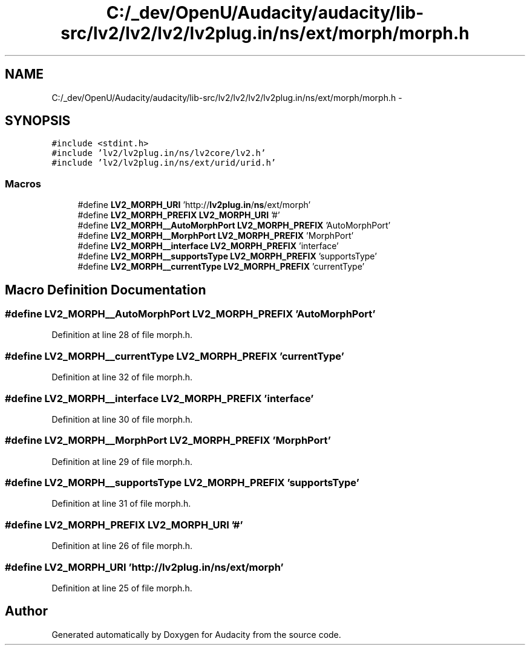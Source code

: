 .TH "C:/_dev/OpenU/Audacity/audacity/lib-src/lv2/lv2/lv2/lv2plug.in/ns/ext/morph/morph.h" 3 "Thu Apr 28 2016" "Audacity" \" -*- nroff -*-
.ad l
.nh
.SH NAME
C:/_dev/OpenU/Audacity/audacity/lib-src/lv2/lv2/lv2/lv2plug.in/ns/ext/morph/morph.h \- 
.SH SYNOPSIS
.br
.PP
\fC#include <stdint\&.h>\fP
.br
\fC#include 'lv2/lv2plug\&.in/ns/lv2core/lv2\&.h'\fP
.br
\fC#include 'lv2/lv2plug\&.in/ns/ext/urid/urid\&.h'\fP
.br

.SS "Macros"

.in +1c
.ti -1c
.RI "#define \fBLV2_MORPH_URI\fP   'http://\fBlv2plug\&.in\fP/\fBns\fP/ext/morph'"
.br
.ti -1c
.RI "#define \fBLV2_MORPH_PREFIX\fP   \fBLV2_MORPH_URI\fP '#'"
.br
.ti -1c
.RI "#define \fBLV2_MORPH__AutoMorphPort\fP   \fBLV2_MORPH_PREFIX\fP 'AutoMorphPort'"
.br
.ti -1c
.RI "#define \fBLV2_MORPH__MorphPort\fP   \fBLV2_MORPH_PREFIX\fP 'MorphPort'"
.br
.ti -1c
.RI "#define \fBLV2_MORPH__interface\fP   \fBLV2_MORPH_PREFIX\fP 'interface'"
.br
.ti -1c
.RI "#define \fBLV2_MORPH__supportsType\fP   \fBLV2_MORPH_PREFIX\fP 'supportsType'"
.br
.ti -1c
.RI "#define \fBLV2_MORPH__currentType\fP   \fBLV2_MORPH_PREFIX\fP 'currentType'"
.br
.in -1c
.SH "Macro Definition Documentation"
.PP 
.SS "#define LV2_MORPH__AutoMorphPort   \fBLV2_MORPH_PREFIX\fP 'AutoMorphPort'"

.PP
Definition at line 28 of file morph\&.h\&.
.SS "#define LV2_MORPH__currentType   \fBLV2_MORPH_PREFIX\fP 'currentType'"

.PP
Definition at line 32 of file morph\&.h\&.
.SS "#define LV2_MORPH__interface   \fBLV2_MORPH_PREFIX\fP 'interface'"

.PP
Definition at line 30 of file morph\&.h\&.
.SS "#define LV2_MORPH__MorphPort   \fBLV2_MORPH_PREFIX\fP 'MorphPort'"

.PP
Definition at line 29 of file morph\&.h\&.
.SS "#define LV2_MORPH__supportsType   \fBLV2_MORPH_PREFIX\fP 'supportsType'"

.PP
Definition at line 31 of file morph\&.h\&.
.SS "#define LV2_MORPH_PREFIX   \fBLV2_MORPH_URI\fP '#'"

.PP
Definition at line 26 of file morph\&.h\&.
.SS "#define LV2_MORPH_URI   'http://\fBlv2plug\&.in\fP/\fBns\fP/ext/morph'"

.PP
Definition at line 25 of file morph\&.h\&.
.SH "Author"
.PP 
Generated automatically by Doxygen for Audacity from the source code\&.
